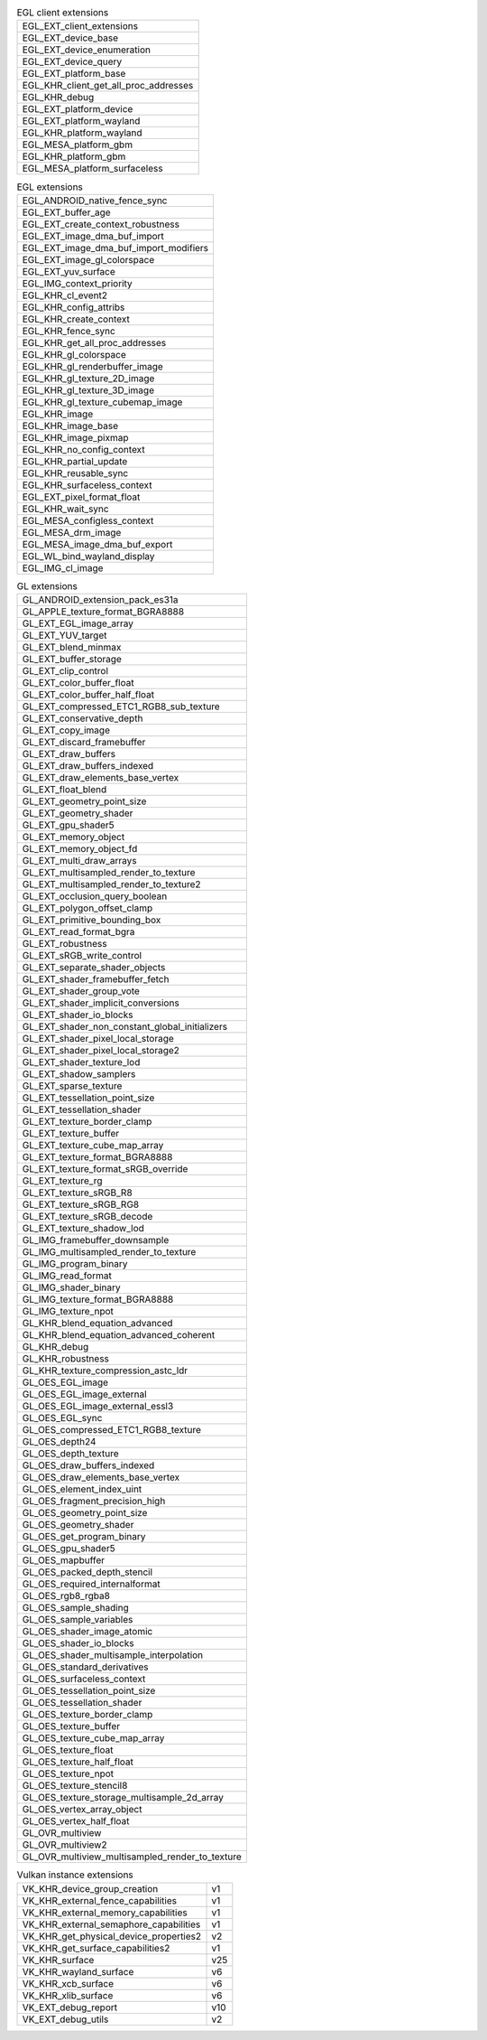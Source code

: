 .. list-table:: EGL client extensions

   * - EGL_EXT_client_extensions
   * - EGL_EXT_device_base
   * - EGL_EXT_device_enumeration
   * - EGL_EXT_device_query
   * - EGL_EXT_platform_base
   * - EGL_KHR_client_get_all_proc_addresses
   * - EGL_KHR_debug
   * - EGL_EXT_platform_device
   * - EGL_EXT_platform_wayland
   * - EGL_KHR_platform_wayland
   * - EGL_MESA_platform_gbm
   * - EGL_KHR_platform_gbm
   * - EGL_MESA_platform_surfaceless

.. list-table:: EGL extensions

   * - EGL_ANDROID_native_fence_sync
   * - EGL_EXT_buffer_age
   * - EGL_EXT_create_context_robustness
   * - EGL_EXT_image_dma_buf_import
   * - EGL_EXT_image_dma_buf_import_modifiers
   * - EGL_EXT_image_gl_colorspace
   * - EGL_EXT_yuv_surface
   * - EGL_IMG_context_priority
   * - EGL_KHR_cl_event2
   * - EGL_KHR_config_attribs
   * - EGL_KHR_create_context
   * - EGL_KHR_fence_sync
   * - EGL_KHR_get_all_proc_addresses
   * - EGL_KHR_gl_colorspace
   * - EGL_KHR_gl_renderbuffer_image
   * - EGL_KHR_gl_texture_2D_image
   * - EGL_KHR_gl_texture_3D_image
   * - EGL_KHR_gl_texture_cubemap_image
   * - EGL_KHR_image
   * - EGL_KHR_image_base
   * - EGL_KHR_image_pixmap
   * - EGL_KHR_no_config_context
   * - EGL_KHR_partial_update
   * - EGL_KHR_reusable_sync
   * - EGL_KHR_surfaceless_context
   * - EGL_EXT_pixel_format_float
   * - EGL_KHR_wait_sync
   * - EGL_MESA_configless_context
   * - EGL_MESA_drm_image
   * - EGL_MESA_image_dma_buf_export
   * - EGL_WL_bind_wayland_display
   * - EGL_IMG_cl_image

.. list-table:: GL extensions

   * - GL_ANDROID_extension_pack_es31a
   * - GL_APPLE_texture_format_BGRA8888
   * - GL_EXT_EGL_image_array
   * - GL_EXT_YUV_target
   * - GL_EXT_blend_minmax
   * - GL_EXT_buffer_storage
   * - GL_EXT_clip_control
   * - GL_EXT_color_buffer_float
   * - GL_EXT_color_buffer_half_float
   * - GL_EXT_compressed_ETC1_RGB8_sub_texture
   * - GL_EXT_conservative_depth
   * - GL_EXT_copy_image
   * - GL_EXT_discard_framebuffer
   * - GL_EXT_draw_buffers
   * - GL_EXT_draw_buffers_indexed
   * - GL_EXT_draw_elements_base_vertex
   * - GL_EXT_float_blend
   * - GL_EXT_geometry_point_size
   * - GL_EXT_geometry_shader
   * - GL_EXT_gpu_shader5
   * - GL_EXT_memory_object
   * - GL_EXT_memory_object_fd
   * - GL_EXT_multi_draw_arrays
   * - GL_EXT_multisampled_render_to_texture
   * - GL_EXT_multisampled_render_to_texture2
   * - GL_EXT_occlusion_query_boolean
   * - GL_EXT_polygon_offset_clamp
   * - GL_EXT_primitive_bounding_box
   * - GL_EXT_read_format_bgra
   * - GL_EXT_robustness
   * - GL_EXT_sRGB_write_control
   * - GL_EXT_separate_shader_objects
   * - GL_EXT_shader_framebuffer_fetch
   * - GL_EXT_shader_group_vote
   * - GL_EXT_shader_implicit_conversions
   * - GL_EXT_shader_io_blocks
   * - GL_EXT_shader_non_constant_global_initializers
   * - GL_EXT_shader_pixel_local_storage
   * - GL_EXT_shader_pixel_local_storage2
   * - GL_EXT_shader_texture_lod
   * - GL_EXT_shadow_samplers
   * - GL_EXT_sparse_texture
   * - GL_EXT_tessellation_point_size
   * - GL_EXT_tessellation_shader
   * - GL_EXT_texture_border_clamp
   * - GL_EXT_texture_buffer
   * - GL_EXT_texture_cube_map_array
   * - GL_EXT_texture_format_BGRA8888
   * - GL_EXT_texture_format_sRGB_override
   * - GL_EXT_texture_rg
   * - GL_EXT_texture_sRGB_R8
   * - GL_EXT_texture_sRGB_RG8
   * - GL_EXT_texture_sRGB_decode
   * - GL_EXT_texture_shadow_lod
   * - GL_IMG_framebuffer_downsample
   * - GL_IMG_multisampled_render_to_texture
   * - GL_IMG_program_binary
   * - GL_IMG_read_format
   * - GL_IMG_shader_binary
   * - GL_IMG_texture_format_BGRA8888
   * - GL_IMG_texture_npot
   * - GL_KHR_blend_equation_advanced
   * - GL_KHR_blend_equation_advanced_coherent
   * - GL_KHR_debug
   * - GL_KHR_robustness
   * - GL_KHR_texture_compression_astc_ldr
   * - GL_OES_EGL_image
   * - GL_OES_EGL_image_external
   * - GL_OES_EGL_image_external_essl3
   * - GL_OES_EGL_sync
   * - GL_OES_compressed_ETC1_RGB8_texture
   * - GL_OES_depth24
   * - GL_OES_depth_texture
   * - GL_OES_draw_buffers_indexed
   * - GL_OES_draw_elements_base_vertex
   * - GL_OES_element_index_uint
   * - GL_OES_fragment_precision_high
   * - GL_OES_geometry_point_size
   * - GL_OES_geometry_shader
   * - GL_OES_get_program_binary
   * - GL_OES_gpu_shader5
   * - GL_OES_mapbuffer
   * - GL_OES_packed_depth_stencil
   * - GL_OES_required_internalformat
   * - GL_OES_rgb8_rgba8
   * - GL_OES_sample_shading
   * - GL_OES_sample_variables
   * - GL_OES_shader_image_atomic
   * - GL_OES_shader_io_blocks
   * - GL_OES_shader_multisample_interpolation
   * - GL_OES_standard_derivatives
   * - GL_OES_surfaceless_context
   * - GL_OES_tessellation_point_size
   * - GL_OES_tessellation_shader
   * - GL_OES_texture_border_clamp
   * - GL_OES_texture_buffer
   * - GL_OES_texture_cube_map_array
   * - GL_OES_texture_float
   * - GL_OES_texture_half_float
   * - GL_OES_texture_npot
   * - GL_OES_texture_stencil8
   * - GL_OES_texture_storage_multisample_2d_array
   * - GL_OES_vertex_array_object
   * - GL_OES_vertex_half_float
   * - GL_OVR_multiview
   * - GL_OVR_multiview2
   * - GL_OVR_multiview_multisampled_render_to_texture

.. list-table:: Vulkan instance extensions

   * - VK_KHR_device_group_creation
     - v1
   * - VK_KHR_external_fence_capabilities
     - v1
   * - VK_KHR_external_memory_capabilities
     - v1
   * - VK_KHR_external_semaphore_capabilities
     - v1
   * - VK_KHR_get_physical_device_properties2
     - v2
   * - VK_KHR_get_surface_capabilities2
     - v1
   * - VK_KHR_surface
     - v25
   * - VK_KHR_wayland_surface
     - v6
   * - VK_KHR_xcb_surface
     - v6
   * - VK_KHR_xlib_surface
     - v6
   * - VK_EXT_debug_report
     - v10
   * - VK_EXT_debug_utils
     - v2

